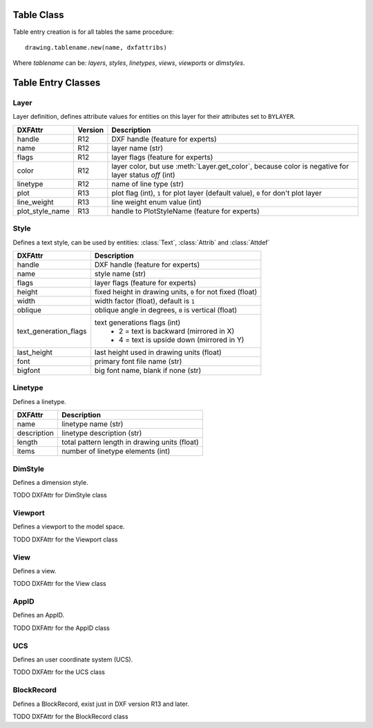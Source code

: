 Table Class
===========

.. class:: Table

.. method:: Table.new(name, dxfattribs=None)

    :param str name: name of the new table-entry
    :param dict dxfattribs: optional table-parameters, these parameters are described at the table-entry-classes below.
    :returns: table-entry-class, can be ignored

Table entry creation is for all tables the same procedure::

    drawing.tablename.new(name, dxfattribs)

Where `tablename` can be: `layers`, `styles`, `linetypes`, `views`, `viewports`
or `dimstyles`.

.. method:: Table.get(name)

    Get table-entry `name`. Raises `ValueError` if table-entry is not
    present.

.. method:: Table.remove(name)

    Removes table-entry `name`. Raises `ValueError` if table-entry is not
    present.

.. method:: Table.__len__()

    Get count of table-entries.

.. method:: Table.__contains__(name)

    `True` if table contains a table-entry `name`.

.. method:: Table.__iter__()

    Iterate over all table.entries, yields table-entry-objects.

Table Entry Classes
===================

Layer
-----

.. class:: Layer

   Layer definition, defines attribute values for entities on this layer for their attributes set to ``BYLAYER``.

.. attribute:: Layer.dxf

   The DXF attributes namespace, access DXF attributes by this attribute, like :code:`object.dxf.linetype = 'DASHED'`.
   Just the *dxf* attribute is read only, the DXF attributes are read- and writeable. (read only)

===============  ======= ===========
DXFAttr          Version Description
===============  ======= ===========
handle           R12     DXF handle (feature for experts)
name             R12     layer name (str)
flags            R12     layer flags (feature for experts)
color            R12     layer color, but use :meth:`Layer.get_color`, because color is negative for layer status *off* (int)
linetype         R12     name of line type (str)
plot             R13     plot flag (int), ``1`` for plot layer (default value), ``0`` for don't plot layer
line_weight      R13     line weight enum value (int)
plot_style_name  R13     handle to PlotStyleName (feature for experts)
===============  ======= ===========

.. method:: Layer.is_frozen()

.. method:: Layer.freeze()

.. method:: Layer.thaw()

.. method:: Layer.is_locked()

.. method:: Layer.lock()

   Lock layer, entities on this layer are not editable - just important in CAD applications.

.. method:: Layer.unlock()

   unlock layer, entities on this layer are editable - just important in CAD applications.

.. method:: Layer.is_off()

.. method:: Layer.is_on()

.. method:: Layer.on()

   Switch layer *on* (visible).

.. method:: Layer.off()

   Switch layer *off* (invisible).

.. method:: Layer.get_color()

   Get layer color, preferred method for getting the layer color, because color is negative for layer status *off*.

.. method:: Layer.set_color(color)

   Set layer color to *color*, preferred method for setting the layer color, because color is negative for layer status *off*.

Style
-----

.. class:: Style

   Defines a text style, can be used by entities: :class:`Text`, :class:`Attrib` and :class:`Attdef`

.. attribute:: Style.dxf

   The DXF attributes namespace.

====================== ===========
DXFAttr                Description
====================== ===========
handle                 DXF handle (feature for experts)
name                   style name (str)
flags                  layer flags (feature for experts)
height                 fixed height in drawing units, ``0`` for not fixed (float)
width                  width factor (float), default is ``1``
oblique                oblique angle in degrees, ``0`` is vertical (float)
text_generation_flags  text generations flags (int)
                        - 2 = text is backward (mirrored in X)
                        - 4 = text is upside down (mirrored in Y)
last_height            last height used in drawing units (float)
font                   primary font file name (str)
bigfont                big font name, blank if none (str)
====================== ===========

Linetype
--------

.. class:: Linetype

   Defines a linetype.

.. attribute:: Linetype.dxf

   The DXF attributes namespace.

=========== ===========
DXFAttr     Description
=========== ===========
name        linetype name (str)
description linetype description (str)
length      total pattern length in drawing units (float)
items       number of linetype elements (int)
=========== ===========

DimStyle
--------

.. class:: DimStyle

   Defines a dimension style.

.. attribute:: DimStyle.dxf

   The DXF attributes namespace.

TODO DXFAttr for DimStyle class

Viewport
--------

.. class:: Viewport

   Defines a viewport to the model space.

.. attribute:: Viewport.dxf

   The DXF attributes namespace.

TODO DXFAttr for the Viewport class

View
----

.. class:: View

   Defines a view.

.. attribute:: View.dxf

   The DXF attributes namespace.

TODO DXFAttr for the View class

AppID
-----

.. class:: AppID

   Defines an AppID.

.. attribute:: AppID.dxf

   The DXF attributes namespace.

TODO DXFAttr for the AppID class

UCS
----

.. class:: UCS

   Defines an user coordinate system (UCS).

.. attribute:: UCS.dxf

   The DXF attributes namespace.

TODO DXFAttr for the UCS class

BlockRecord
-----------

.. class:: BlockRecord

   Defines a BlockRecord, exist just in DXF version R13 and later.

.. attribute:: BlockRecord.dxf

   The DXF attributes namespace.

TODO DXFAttr for the BlockRecord class